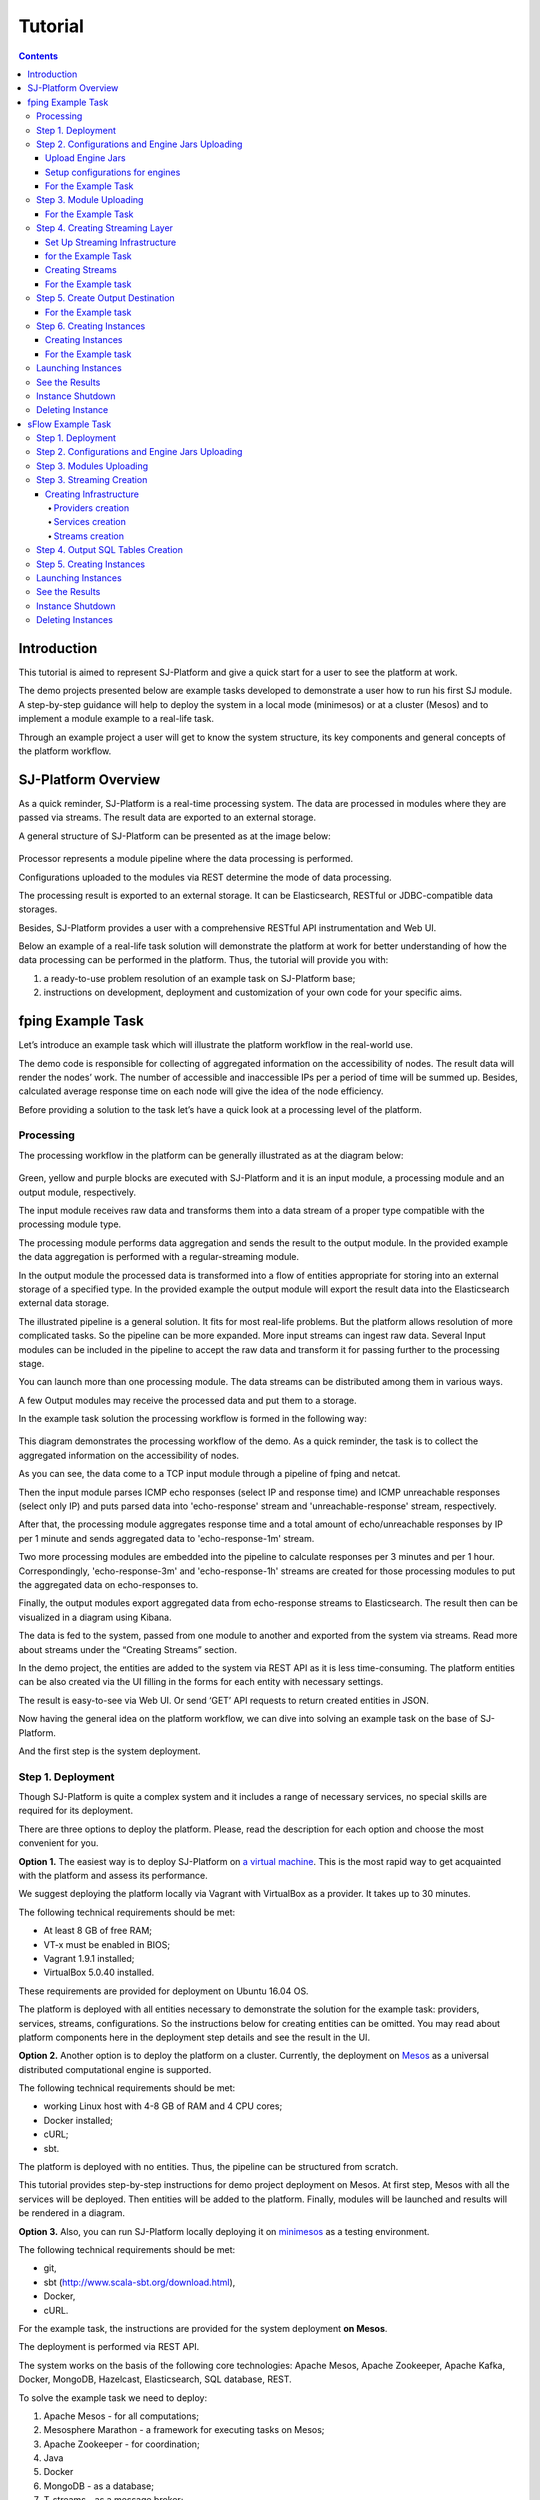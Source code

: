 .. _Tutorial:

Tutorial
========================

.. Contents::

Introduction 
-----------------------

This tutorial is aimed to represent  SJ-Platform and give a quick start for a user to see the platform at work.

The demo projects presented below are example tasks developed to demonstrate a user how to run his first SJ module. A step-by-step guidance will help to deploy the system in a local mode (minimesos) or at a cluster (Mesos) and to implement a module example to a real-life task. 

Through an example project a user will get to know the system structure, its key components and general concepts of the platform workflow.


SJ-Platform Overview
----------------------------------

As a quick reminder,  SJ-Platform is a real-time processing system. The data are processed in modules where they are passed via streams. The result data are exported to an external storage.

A general structure of SJ-Platform can be presented as at the image below:

.. figure:: _static/TutorialGeneral.png
   :align: center

Processor represents a module pipeline where the data processing is performed.

Configurations uploaded to the modules via REST determine the mode of data processing.

The processing result is exported to an external storage. It can be Elasticsearch, RESTful or JDBC-compatible data storages.

Besides, SJ-Platform provides a user with a comprehensive RESTful API instrumentation and Web UI.

Below an example of a real-life task solution will demonstrate the platform at work for better understanding of how the data processing can be performed in the platform. Thus, the tutorial will provide you with:

1. a ready-to-use problem resolution of an example task on SJ-Platform base;

2. instructions on development, deployment and customization of your own code for your specific aims.

.. _fping-example-task:

fping Example Task
----------------------------

Let’s introduce an example task which will illustrate the platform workflow in the real-world use.

The demo code is responsible for collecting of aggregated information on the accessibility of nodes. The result data will render the nodes’ work. The number of accessible and inaccessible IPs per a period of time will be summed up. Besides, calculated average response time on each node will give the idea of the node efficiency. 

Before providing a solution to the task let’s have a quick look at a processing level of the platform.

Processing
~~~~~~~~~~~~~~~~~~~~~~~~~~~~~~~~~~~

The processing workflow in the platform can be generally illustrated as at the diagram below:

.. figure:: _static/ModulePipeline.png
   :scale: 80%

Green, yellow and purple blocks are executed with SJ-Platform and it is an input module, a processing module and an output module, respectively.

The input module receives raw data and transforms them into a data stream of a proper type compatible with the processing module type. 

The processing module performs data aggregation and sends the result to the output module. In the provided example the data aggregation is performed with a regular-streaming module.

In the output module the processed data is transformed into a flow of entities appropriate for storing into an external storage of a specified type. In the provided example the output module will export the result data into the Elasticsearch external data storage.
                
The illustrated pipeline is a general solution. It fits for most real-life problems.
But the platform allows resolution of more complicated tasks. So the pipeline can be more expanded. More input streams can ingest raw data. Several Input modules can be included in the pipeline to accept the raw data and transform it for passing further to the processing stage.

You can launch more than one processing module. The data streams can be distributed among them in various ways.

A few Output modules may receive the processed data and put them to a storage.

In the example task solution the processing workflow is formed in the following way:

.. figure:: _static/FPingDemo1.png

This diagram demonstrates the processing workflow of the demo. As a quick reminder, the task is to collect the aggregated information on the accessibility of nodes.

As you can see, the data come to a TCP input module through a pipeline of fping and netcat.

Then the input module parses ICMP echo responses (select IP and response time) and ICMP unreachable responses (select only IP) and puts parsed data into 'echo-response' stream and 'unreachable-response' stream, respectively.

After that, the processing module aggregates response time and a total amount of echo/unreachable responses by IP per 1 minute and sends aggregated data to 'echo-response-1m' stream.

Two more processing modules are embedded into the pipeline to calculate responses per 3 minutes and per 1 hour. Correspondingly, 'echo-response-3m' and 'echo-response-1h' streams are created for those processing modules to put the aggregated data on echo-responses to.

Finally, the output modules export aggregated data from echo-response streams to Elasticsearch. The result then can be visualized in a diagram using Kibana.

The data is fed to the system, passed from one module to another and exported from the system via streams. Read more about streams under the “Creating Streams” section.

In the demo project, the entities are added to the system via REST API as it is less time-consuming. The platform entities can be also created via the UI filling in the forms for each entity with necessary settings.

The result is easy-to-see via Web UI.  Or send ‘GET’ API requests to return created entities in JSON.

Now having the general idea on the platform workflow, we can dive into solving an example task on the base of SJ-Platform. 

And the first step is the system deployment.

.. _Tutorial.rst#step-1-deployment:

Step 1. Deployment 
~~~~~~~~~~~~~~~~~~~~~~~~~~~~~~~~

Though SJ-Platform is quite a complex system and it includes a range of necessary services, no special skills are required for its deployment. 

There are three options to deploy the platform. Please, read the description for each option and choose the most convenient for you.

**Option 1.** The easiest way is to deploy SJ-Platform on `a virtual machine <http://streamjuggler.readthedocs.io/en/develop/SJ_Demo_Deployment.html>`_. This is the most rapid way to get acquainted with the platform and assess its performance. 

We suggest deploying the platform locally via Vagrant with VirtualBox as a provider. It takes up to 30 minutes. 

The following technical requirements should be met:

- At least 8 GB of free RAM;
- VT-x must be enabled in BIOS;
- Vagrant 1.9.1 installed;
- VirtualBox 5.0.40 installed.

These requirements are provided for deployment on Ubuntu 16.04 OS.

The platform is deployed with all entities necessary to demonstrate the solution for the example task: providers, services, streams, configurations. So the instructions below for creating entities can be omitted. You may read about platform components here in the deployment step details and see the result in the UI.

**Option 2.** Another option is to deploy the platform on a cluster. Currently, the deployment on `Mesos  <http://streamjuggler.readthedocs.io/en/develop/SJ_Deployment.html#mesos-deployment>`_ as a universal distributed computational engine is supported.

The following technical requirements should be met:

- working Linux host with 4-8 GB of RAM and 4 CPU cores; 
- Docker installed;
- cURL;
- sbt.  

The platform is deployed with no entities. Thus, the pipeline can be structured from scratch. 

This tutorial provides step-by-step instructions for demo project deployment on Mesos. At first step, Mesos with all the services will be deployed. Then entities will be added to the platform. Finally, modules will be launched and results will be rendered in a diagram.

**Option 3.** Also, you can run SJ-Platform locally deploying it on `minimesos <http://streamjuggler.readthedocs.io/en/develop/SJ_Deployment.html#minimesos-deployment>`_ as a testing environment.

The following technical requirements should be met: 

- git, 
- sbt (http://www.scala-sbt.org/download.html), 
- Docker, 
- cURL.

For the example task, the instructions are provided for the system deployment **on Mesos**.

The deployment is performed via REST API.

The system works on the basis of the following core technologies: Apache Mesos, Apache Zookeeper, Apache Kafka, Docker, MongoDB, Hazelcast, Elasticsearch, SQL database, REST.

To solve the example task we need to deploy:

1) Apache Mesos - for all computations;
2) Mesosphere Marathon - a framework for executing tasks on Mesos;
3) Apache Zookeeper -  for coordination;
4) Java
5) Docker
6) MongoDB - as a database;
7) T-streams - as a message broker; 
8) REST - for access to the UI;
9) Elasticsearch - as an external data storage;
10) Kibana - to visualize Elasticsearch data.

So, as a first step you should deploy Mesos and other services.

1) Deploy Mesos, Marathon, Zookeeper. You can follow the instructions at the official `installation guide <http://www.bogotobogo.com/DevOps/DevOps_Mesos_Install.php>`_ .

Start Mesos and the services. Make sure you have access to Mesos interface, Marathon interface, and Zookeeper is running. 

For Docker deployment follow the instructions at the official `installation guide <https://docs.docker.com/engine/installation/linux/docker-ce/ubuntu/#install-docker-ce>`_ .

Install Java::
                                         
 sudo add-apt-repository ppa:webupd8team/java
 sudo apt-get update
 sudo apt-get install oracle-java8-installer
 sudo apt-get install oracle-java8-set-default

Find detailed instructions `here <https://tecadmin.net/install-oracle-java-8-ubuntu-via-ppa/>`_.

2) Create json files and a configuration file. Please, name them as specified here.

Replace <slave_advertise_ip> with the slave advertise IP.

Replace <zk_ip> and <zk_port> according to the Apache Zookeeper address.

**mongo.json**::

 {  
   "id":"mongo",
   "container":{  
      "type":"DOCKER",
      "docker":{  
         "image":"mongo:3.4.7",
         "network":"BRIDGE",
         "portMappings":[  
            {  
               "containerPort":27017,
               "hostPort":31027,
               "protocol":"tcp" 
            }
         ],
         "parameters":[  
            {  
               "key":"restart",
               "value":"always" 
            }
         ]
      }
   },
   "instances":1,
   "cpus":0.1,
   "mem":512
 }

**sj-rest.json**::

{  
   "id":"sj-rest",
   "container":{  
      "type":"DOCKER",
      "docker":{  
         "image":"bwsw/sj-rest:dev",
         "network":"BRIDGE",
         "portMappings":[  
            {  
               "containerPort":8080,
               "hostPort":31080,
               "protocol":"tcp" 
            }
         ],
         "parameters":[  
            {  
               "key":"restart",
               "value":"always" 
            }
         ]
      }
   },
   "instances":1,
   "cpus":0.1,
   "mem":1024,
   "env":{
      "MONGO_HOSTS":"<slave_advertise_ip>:31027",
      "ZOOKEEPER_HOST":"<zk_ip>",
      "ZOOKEEPER_PORT":"<zk_port>" 
   }
}

**elasticsearch.json**::

 {  
   "id":"elasticsearch",
   "container":{  
      "type":"DOCKER",
      "docker":{  
         "image":"docker.elastic.co/elasticsearch/elasticsearch:5.5.1",
         "network":"BRIDGE",
         "portMappings":[  
            {  
               "containerPort":9200,
               "hostPort":31920,
               "protocol":"tcp" 
            },
        {  
               "containerPort":9300,
               "hostPort":31930,
               "protocol":"tcp" 
            }
         ],
         "parameters":[  
            {  
               "key":"restart",
               "value":"always" 
            }
         ]
      }
   },
   "env":{  
      "ES_JAVA_OPTS":"-Xms256m -Xmx256m", 
      "http.host":"0.0.0.0",
      "xpack.security.enabled":"false",
      "transport.host":"0.0.0.0",
      "cluster.name":"elasticsearch" 
   },
   "instances":1,
   "cpus":0.2,
   "mem":256
 } 

**Config.properties**::

 key=pingstation
 active.tokens.number=100
 token.ttl=120

 host=0.0.0.0
 port=8080
 thread.pool=4

 path=/tmp
 data.directory=transaction_data
 metadata.directory=transaction_metadata
 commit.log.directory=commit_log
 commit.log.rocks.directory=commit_log_rocks

 berkeley.read.thread.pool = 2

 counter.path.file.id.gen=/server_counter/file_id_gen

 auth.key=dummy
 endpoints=127.0.0.1:31071
 name=server
 group=group

 write.thread.pool=4
 read.thread.pool=2
 ttl.add-ms=50
 create.if.missing=true
 max.background.compactions=1
 allow.os.buffer=true
 compression=LZ4_COMPRESSION
 use.fsync=true

 zk.endpoints=<zk_ip>
 zk.prefix=/pingstation
 zk.session.timeout-ms=10000
 zk.retry.delay-ms=500
 zk.connection.timeout-ms=10000

 max.metadata.package.size=100000000
 max.data.package.size=100000000
 transaction.cache.size=300

 commit.log.write.sync.value = 1
 commit.log.write.sync.policy = every-nth
 incomplete.commit.log.read.policy = skip-log
 commit.log.close.delay-ms = 200
 commit.log.file.ttl-sec = 86400
 stream.zookeeper.directory=/tts/tstreams
 
 ordered.execution.pool.size=2
 transaction-database.transaction-keeptime-min=70000
 subscribers.update.period-ms=500

**tts.json** (replace <path_to_conf_directory> with an appropriate path to the configuration directory on your computer and <external_host> with a valid host)::

 {
    "id": "tts",
    "container": {
        "type": "DOCKER",
        "volumes": [
            {
                "containerPath": "/etc/conf/config.properties",
                "hostPath": "<path_to_conf_directory>",
                "mode": "RO" 
            }
        ],
        "docker": {
            "image": "bwsw/tstreams-transaction-server",
            "network": "BRIDGE",
            "portMappings": [
                {
                    "containerPort": 8080,
                    "hostPort": 31071,
                    "protocol": "tcp" 
                }
            ],
            "parameters": [
                {
                    "key": "restart",
                    "value": "always" 
                }
            ]
        }
    },
    "instances": 1,
    "cpus": 0.1,
    "mem": 512,
    "env": {
      "HOST":"<slave_advertise_ip>",
      "PORT0":"31071" 
    }
 }

**kibana.json**::

 {  
   "id":"kibana",
   "container":{  
      "type":"DOCKER",
      "docker":{  
         "image":"kibana:5.5.1",
         "network":"BRIDGE",
         "portMappings":[  
            {  
               "containerPort":5601,
               "hostPort":31561,
               "protocol":"tcp" 
            }
         ],
         "parameters":[  
            {  
               "key":"restart",
               "value":"always" 
            }
         ]
      }
   },
   "instances":1,
   "cpus":0.1,
   "mem":256,
   "env":{  
      "ELASTICSEARCH_URL":"https://<slave_advertise_ip>:31920" 
   }
 }

3) Run the services on Marathon:

**Mongo**::
 
 curl -X POST http://172.17.0.1:8080/v2/apps -H "Content-type: application/json" -d @mongo.json 

**Elasticsearch**:

Please, note that `vm.max_map_count` should be slave::

 sudo sysctl -w vm.max_map_count=262144

Then launch elasticsearch::

 curl -X POST http://172.17.0.1:8080/v2/apps -H "Content-type: application/json" -d 
 @elasticsearch.json

**SJ-rest**::

 сurl -X POST http://172.17.0.1:8080/v2/apps -H "Content-type: application/json" -d @sj-rest.json    
    
**T-Streams**::
 
 curl -X POST http://172.17.0.1:8080/v2/apps -H "Content-type: application/json" -d @tts.json 


**Kibana**::

 curl -X POST http://172.17.0.1:8080/v2/apps -H "Content-type: application/json" -d @kibana.json


Via the Marathon interface make sure the services are deployed.

.. figure:: _static/ServicesOnMarathon.png

4) Copy the SJ-Platform project from the GitHub repository::

    git clone https://github.com/bwsw/sj-platform.git

5) Add the settings if running the framework on Mesos needs principal/secret:: 
 
    curl --request POST "http://$address/v1/config/settings" -H 'Content-Type: application/json' --data "{\"name\": \"framework-principal\",\"value\": <principal>,\"domain\": \"configuration.system\"}" 
    curl --request POST "http://$address/v1/config/settings" -H 'Content-Type: application/json' --data "{\"name\": \"framework-secret\",\"value\": <secret>,\"domain\": \"configuration.system\"}" 
 
6) Copy the demo project repository::

    cd ..
    git clone https://github.com/bwsw/sj-fping-demo.git
    cd sj-fping-demo


Now look and make sure you have access to the Web UI. You will see the platform but it is not completed with any entities yet. They will be added in the next steps.

Next, the infrastructure for the module performance can be created.

Step 2. Configurations and Engine Jars Uploading 
~~~~~~~~~~~~~~~~~~~~~~~~~~~~~~~~~~~~~~~~~~~~~~~~~~~~~~~~

An engine is required to start a module. A module can not process data without an engine (that is a .jar file containing required configuration settings). In fact, it is a framework that launches the module executor.

.. figure:: _static/Engine.png
   :scale: 110%
   :align: center
   
To implement the processing workflow for the example task resolution the following jars should be uploaded:

1. a jar per each module type  - input-streaming, regular-streaming, output-streaming;

2. a jar for Mesos framework that starts the engine.

Thus, engines should be compiled and uploaded in the next step.
 
Upload Engine Jars
""""""""""""""""""""""""

Please, download the engine jars for the three modules (input-streaming, regular-streaming, output-streaming) and the Mesos framework:: 

 wget http://c1-ftp1.netpoint-dc.com/sj/1.0-SNAPSHOT/sj-mesos-framework.jar
 wget http://c1-ftp1.netpoint-dc.com/sj/1.0-SNAPSHOT/sj-input-streaming-engine.jar
 wget http://c1-ftp1.netpoint-dc.com/sj/1.0-SNAPSHOT/sj-regular-streaming-engine.jar
 wget http://c1-ftp1.netpoint-dc.com/sj/1.0-SNAPSHOT/sj-output-streaming-engine.jar

Now upload the engine jars. Please, change <slave_advertise_ip> to the slave advertise IP::

 cd sj-platform

 address=address=<slave_advertise_ip>:31080

 curl --form jar=@sj-mesos-framework.jar http://$address/v1/custom/jars
 curl --form jar=@sj-input-streaming-engine.jar http://$address/v1/custom/jars
 curl --form jar=@sj-regular-streaming-engine.jar http://$address/v1/custom/jars
 curl --form jar=@sj-output-streaming-engine.jar http://$address/v1/custom/jars

Now engine jars should appear in the UI under Custom Jars of the "Custom files" navigation tab.

.. figure:: _static/EnginesUploaded.png

Setup configurations for engines
""""""""""""""""""""""""""""""""""""""""

The configurations will be added to the system via REST. 

The range of configurations includes required and optional ones. The full list of all configurations can be viewed at the :ref:`Configuration` page. 

To resolve the example task it is enough to upload the required configurations only.

For the Example Task
""""""""""""""""""""""

For solving an example task, we will upload the following configurations via REST:

- session.timeout - Use when connecting to zookeeper in milliseconds (usually when we are dealing with t-streams consumers/producers and kafka streams)

- current-framework - Indicates what file is used to run a framework. By this value you can get a setting that contains a file name of framework jar.

- crud-rest-host - For the host on the which the rest has launched.

- crud-rest-port - For the port on the which the rest has launched.

- marathon-connect - Use to launch a framework that is responsible for running engine tasks and provides the information about launched tasks. It should start with 'http://'.

- marathon-connect-timeout - Use when trying to connect by 'marathon-connect' (in milliseconds).


Send the next POST requests to upload the configs. Please, replace <slave_advertise_ip> with the slave advertise IP and <marathon_address> with the address of Marathon::

 curl --request POST "http://$address/v1/config/settings" -H 'Content-Type: application/json' --data "{\"name\": \"session-timeout\",\"value\": \"7000\",\"domain\": \"configuration.apache-zookeeper\"}" 
 curl --request POST "http://$address/v1/config/settings" -H 'Content-Type: application/json' --data "{\"name\": \"current-framework\",\"value\": \"com.bwsw.fw-1.0\",\"domain\": \"configuration.system\"}" 

 curl --request POST "http://$address/v1/config/settings" -H 'Content-Type: application/json' --data "{\"name\": \"crud-rest-host\",\"value\": \"<slave_advertise_ip>\",\"domain\": \"configuration.system\"}" 
 curl --request POST "http://$address/v1/config/settings" -H 'Content-Type: application/json' --data "{\"name\": \"crud-rest-port\",\"value\": \"31080\",\"domain\": \"configuration.system\"}" 

 curl --request POST "http://$address/v1/config/settings" -H 'Content-Type: application/json' --data "{\"name\": \"marathon-connect\",\"value\": \"http://<marathon_address>\",\"domain\": \"configuration.system\"}" 
 curl --request POST "http://$address/v1/config/settings" -H 'Content-Type: application/json' --data "{\"name\": \"marathon-connect-timeout\",\"value\": \"60000\",\"domain\": \"configuration.system\"}" 
 curl --request POST "http://$address/v1/config/settings" -H 'Content-Type: application/json' --data "{\"name\": \"kafka-subscriber-timeout\",\"value\": \"100\",\"domain\": \"configuration.system\"}" 
 curl --request POST "http://$address/v1/config/settings" -H 'Content-Type: application/json' --data "{\"name\": \"low-watermark\",\"value\": \"100\",\"domain\": \"configuration.system\"}" 

Send the next POST requests to upload configurations for module validators::

 curl --request POST "http://$address/v1/config/settings" -H 'Content-Type: application/json' --data "{\"name\": \"regular-streaming-validator-class\",\"value\": \"com.bwsw.sj.crud.rest.instance.validator.RegularInstanceValidator\",\"domain\": \"configuration.system\"}"
 curl --request POST "http://$address/v1/config/settings" -H 'Content-Type: application/json' --data "{\"name\": \"input-streaming-validator-class\",\"value\": \"com.bwsw.sj.crud.rest.instance.validator.InputInstanceValidator\",\"domain\": \"configuration.system\"}"
 curl --request POST "http://$address/v1/config/settings" -H 'Content-Type: application/json' --data "{\"name\": \"output-streaming-validator-class\",\"value\": \"com.bwsw.sj.crud.rest.instance.validator.OutputInstanceValidator\",\"domain\": \"configuration.system\"}"

In the UI you can see the uploaded configurations under the “Configuration” tab of the main navigation.

.. figure:: _static/ConfigurationsUploaded.png


Step 3. Module Uploading 
~~~~~~~~~~~~~~~~~~~~~~~~~~~~~~~~~

Now as the system is deployed and necessary engines are added, modules can be uploaded to the system.

A module is a .jar file, containing module specification and configurations.

.. figure:: _static/ModuleExecutorAndValidator.png
   :scale: 120%
   :align: center
   
.. note:: Find more about modules at the :ref:`Modules` page.  A hello-world on a custom module can be found at the :ref:`Custom_Module` section.

For the stated example task the following modules will be uploaded:

- a TCP input module - sj-regex-input module that accepts TCP input streams and transforms raw data to put them to T-streams and pass for processing;

- a processing module - ps-process module, which is a regular-streaming module that processes data element-by-element.

- an output module - ps-output module that exports resulting data to Elasticsearch.

Download the modules from the Sonatype repository and upload it to the system following the instructions for the example task.


For the Example Task
"""""""""""""""""""""""""

Please, follow these steps to build and upload the modules of pingstation demo.

To configure environment::
 
 cd sj-fping-demo
 
 address=<host>:<port>

<host>:<port> — SJ REST host and port.

**Module Downloading from Sonatype Repository**

- To download the sj-regex-input module from the sonatype repository::

   curl "https://oss.sonatype.org/content/repositories/snapshots/com/bwsw/sj-regex-input_2.12/1.0-SNAPSHOT/sj-regex-input_2.12-1.0-SNAPSHOT.jar" -o sj-regex-input.jar 

- To download the ps-process module from the sonatype repository::

   curl “https://oss.sonatype.org/content/repositories/snapshots/com/bwsw/ps-process_2.12/1.0-SNAPSHOT/ps-process_2.12-1.0-SNAPSHOT.jar” -o ps-process-1.0.jar

- To download the ps-output module from the sonatype repository::

   curl “https://oss.sonatype.org/content/repositories/snapshots/com/bwsw/ps-output_2.12/1.0-SNAPSHOT/ps-output_2.12-1.0-SNAPSHOT.jar” -o ps-output-1.0.jar

**Module Uploading**

Upload modules to the system::

 curl --form jar=@sj-regex-input.jar http://$address/v1/modules
 curl --form jar=@ps-process/target/scala-2.11/ps-process-1.0.jar http://$address/v1/modules
 curl --form jar=@ps-output/target/scala-2.11/ps-output-1.0.jar http://$address/v1/modules

Now in UI you can see the uploaded modules under the ‘Modules’ tab.

.. figure:: _static/ModulesUploaded.png


Step 4. Creating Streaming Layer 
~~~~~~~~~~~~~~~~~~~~~~~~~~~~~~~~~~~~~~~

The raw data is fed to the platform from different sources. And within the platform, the data is passed to and from a module in streams. Thus, in the next step, the streams for data ingesting and exporting will be created.

Different modules require different stream types for input and output.
                   
A module receives data from input streams from TCP or Kafka. 

Within the platform, the data is transported to and from modules via T-streams. It is a native streaming type for SJ-Platform that allows exactly-once data exchange between modules. 

A result data is exported from SJ-Plaform to an external storage with streams of types corresponding to the type of that storage: Elasticsearch, SQL database and RESTful.

.. figure:: _static/ModuleStreams.png
   :scale: 80%

Prior to creating a stream, the infrastructure needs to be created for the streaming layer.

The infrastructure for streams include **providers** and **services**. This is a required presetting without which streaming will not be so flexible. 

Streaming flexibility lies in a one-to-many connection between providers and services, services and streams. One provider works with many services (they can be of various types) as well as one service can provide several streams. These streams take necessary settings from the common infrastructure (providers and services). There is no need to duplicate the settings for each individual stream.

The type of Provider and Service is determined with the type of streams. Find more about types of platform entities at `the UI guide <http://streamjuggler.readthedocs.io/en/develop/SJ_UI_Guide.html#get-started>`_ .

In the example task solution the following stream types are implemented:

1. TCP input stream ingests the raw data into the system;

2. T-streams streaming passes the data to and from the processing module;

3. output modules export aggregated data in streams to Elasticsearch.

.. figure:: _static/StreamsInPlatform.png
   :scale: 80%

Below the steps for creating streaming infrastructure such as providers, services, and streams via REST API can be found.

Set Up Streaming Infrastructure
"""""""""""""""""""""""""""""""""""""""
Prior to creating streams, it is necessary to provide the infrastructure: providers and services.

They can be of different types. The types of platform entities in the pipeline determine the type of providers and services that are necessary in the particular case.

for the Example Task
"""""""""""""""""""""""

In the example task pipeline the modules of three types take place: the input-streaming, regular-streaming and output-streaming. For all types of modules, the Apache Zookeeper service is necessary. Thus, it requires the Apache Zookeeper provider.

Besides, the Apache Zookeeper provider is required for T-streams service that is in its turn needed for streams of T-streams type within the platform, and instances of the input-streaming and the regular-streaming modules.

The provider and the service of Elasticsearch type are required by the Elasticsearch output streams to put the result in the Elasticsearch data storage.

As a result, the following infrastructure is to be created:

- Providers of Apache Zookeeper and Elasticsearch types;
- Services of Apache Zookeeper, T-streams and Elasticsearch types.


1) Set up providers.

- Apache Zookeeper for T-streams streaming (‘echo-response’ and ‘unreachable-response’ streams) within the platform, for Zookeeper service necessary for all types of  instances::

   sed -i 's/176.120.25.19:2181/<zookeeper_address>/g' api-json/providers/zookeeper-ps-provider.json
   curl --request POST "http://$address/v1/providers" -H 'Content-Type: application/json' --data "@api-json/providers/zookeeper-ps-provider.json"

- Elasticsearch for output streaming (all ‘es-echo-response’ streams).

There is a default value of Elasticsearch IP (176.120.25.19) in json configuration files, so we need to change it appropriately via sed app before using::

   sed -i 's/176.120.25.19/elasticsearch.marathon.mm/g'  api-json/providers/elasticsearch-ps-provider.json
   curl --request POST "http://$address/v1/providers" -H 'Content-Type: application/json' --data "@api-json/providers /elasticsearch-ps-provider.json"

The created providers are available in the UI under the “Providers” tab.

.. figure:: _static/ProvidersCreated.png

2) Next set up services:

- Apache Zookeeper service for all modules::

   curl --request POST "http://$address/v1/services" -H 'Content-Type: application/json' --data "@api-json/services/zookeeper-ps-service.json"

- T-streams service for T-streams streaming (all ‘echo-response’ streams and the ‘unreachable-response’ stream) within the platform and the instances of the input-streaming and the regular-streaming modules::

   curl --request POST "http://$address/v1/services" -H 'Content-Type: application/json' --data "@api-json/services/tstream-ps-service.json"

- Elasticsearch service for output streaming (all ‘es-echo-response’ streams) and the output-streaming module::

   curl --request POST "http://$address/v1/services" -H 'Content-Type: application/json' --data "@api-json/services/elasticsearch-ps-service.json"

Please, make sure the created services have appeared in the UI under the “Services” tab.

.. figure:: _static/ServicesCreated.png

Creating Streams
""""""""""""""""""""""""""""""
Once streaming infrastructure is created, it is high time to create streams. Please, use the “POST” API requests below to create streams that will be used in the instances of input-streaming, regular-streaming and output-streaming modules.

For the Example task
""""""""""""""""""""""""

For **sj-regex-input module**:

Create an ‘echo-response’ output stream of the sj-regex-input module (consequently, an input stream of ps-process module). It will be used for keeping an IP and average time from ICMP echo-response and also a timestamp of the event::

 curl --request POST "http://$address/v1/streams" -H 'Content-Type: application/json' --data "@api-json/streams/echo-response.json"

Create an ‘unreachable response’ output stream of the sj-regex-input module (consequently, an input stream of the processing module). It will be used for keeping an IP from ICMP unreachable response and also a timestamp of the event::

 curl --request POST "http://$address/v1/streams" -H 'Content-Type: application/json' --data "@api-json/streams/unreachable-response.json"

These streams are of T-streams type.

For **ps-process module**:

Create output streams of the ps-process module (consequently, an input stream of the output module) named ‘echo-response-1m’, ‘echo-response-3m’ and ‘echo-response-1h’. They will be used for keeping the aggregated information about average time of echo responses, total amount of echo responses, total amount of unreachable responses and the timestamp for each IP (per 1 minute, per 3 minutes and per 1 hour)::

 curl --request POST "http://$address/v1/streams" -H 'Content-Type: application/json' --data   "@api-json/streams/echo-response-1m.json"

 curl --request POST "http://$address/v1/streams" -H 'Content-Type: application/json' --data "@api-json/streams/echo-response-3m.json"

 curl --request POST "http://$address/v1/streams" -H 'Content-Type: application/json' --data "@api-json/streams/echo-response-1h.json"

These streams are of T-streams type.

For **ps-output module**:

Create output streams of the ps-output module named ‘es-echo-response-1m’, ‘es-echo-response-3m’, ‘es-echo-response-1h’. They will be used for keeping the aggregated information (per 1 minute, per 3 minutes and per 1 hour) from the previous stream including total amount of responses::

 curl --request POST "http://$address/v1/streams" -H 'Content-Type: application/json' --data "@api-json/streams/es-echo-response-1m.json"

 curl --request POST "http://$address/v1/streams" -H 'Content-Type: application/json' --data "@api-json/streams/es-echo-response-3m.json"

 curl --request POST "http://$address/v1/streams" -H 'Content-Type: application/json' --data "@api-json/streams/es-echo-response-1h.json"
 
These streams are of Elasticsearch type (as the external storage in the pipeline is Elasticsearch).

All the created streams should be available now in the UI under the “Streams” tab.

.. figure:: _static/StreamsCreated.png

Step 5. Create Output Destination
~~~~~~~~~~~~~~~~~~~~~~~~~~~~~~~~~~~~~~~~~~

At this step all necessary indexes, tables and mapping should be created for storing the processed result.

For the Example task
""""""""""""""""""""""""""""""""""""""
In the provided example task the result data is stored to the Elasticsearch data storage.

Thus, it is necessary to create the index and mapping for ES.

Create the index and the mapping for Elasticsearch sending the PUT request::

 curl --request PUT "http://176.120.25.19:9200/pingstation" -H 'Content-Type: application/json' --data "@api-json/elasticsearch-index.json"


Step 6. Creating Instances 
~~~~~~~~~~~~~~~~~~~~~~~~~~~~~

Once the system is deployed, configurations and modules are uploaded, the streaming layer with necessary infrastructure is created, an instance is to be created in the next step.

A module uses a specific instance to personalize its work. An instance is a full range of settings to perform a specific executor type.

.. figure:: _static/Instance.png
   :scale: 120%
   :align: center
   
An instance is created with specific parameters and is set to particular streams.
 
For each module an instance should be created.

Creating Instances
"""""""""""""""""""""""""""""
For instance creation we will send the POST requests. See the instructions below for creating insatnces for the example task solution.

For the Example task
"""""""""""""""""""""""

For creating an instance of the sj-regex-input module send the following POST request::

 curl --request POST "http://$address/v1/modules/input-streaming/pingstation-input/1.0/instance" -H 'Content-Type: application/json' --data "@api-json/instances/pingstation-input.json"

For creating an instance of the ps-process module send the following POST request::

 curl --request POST "http://$address/v1/modules/regular-streaming/pingstation-process/1.0/instance" -H 'Content-Type: application/json' --data "@api-json/instances/pingstation-process.json"

Create two more instances for the ps-process module with different checkpoint intervals to process data every 3 minute and every hour. Remember to create them with different names::

 curl --request POST "http://$address/v1/modules/regular-streaming/pingstation-process/1.0/instance" -H 'Content-Type: application/json' --data "@api-json/instances/pingstation-echo-process-3m.json"

 curl --request POST "http://$address/v1/modules/regular-streaming/pingstation-process/1.0/instance" -H 'Content-Type: application/json' --data "@api-json/instances/pingstation-echo-process-1h.json"


For creating an instance of the ps-output module send the following POST request::

 curl --request POST "http://$address/v1/modules/output-streaming/pingstation-output/1.0/instance" -H 'Content-Type: application/json' --data "@api-json/instances/pingstation-output.json"
 
Create two more instances to receive data from the instances processing data every 3 minutes and every hour. Remember to create them with different names. Change the ‘input’ values to ‘echo-response-3m’ and ‘echo-response-1h’ respectively to receive data from these streams. 

Change the ‘output’ values to ‘es-echo-response-3m’ and ‘es-echo-response-1h’ correspondingly to put the result data to these streams:: 

 curl --request POST "http://$address/v1/modules/output-streaming/pingstation-output/1.0/instance" -H 'Content-Type: application/json' --data "@api-json/instances/pingstation-output-3m.json"

 curl --request POST "http://$address/v1/modules/output-streaming/pingstation-output/1.0/instance" -H 'Content-Type: application/json' --data "@api-json/instances/pingstation-output-1h.json"

The created instances should be available now in UI under the “Instances” tab. There they will appear with the “ready” status.

.. figure:: _static/InstancesCreated.png

Ready! The module can be launched.

Launching Instances
~~~~~~~~~~~~~~~~~~~~~~~~~~~~~~

After the streaming layer with its infrastructure and instances are created you can start a module. 

The module starts working after it is launched. The input module starts receiving data, transform the data for T-streams to pass to the processing module. The processing module starts processing them and put to T-streams to pass to the output module. The output module starts storing the result in a data storage. 

In fact, it is not a module that is started. It is an instance of the module.

In the example case, there are three modules (input-streaming, regular-streaming and output-streaming modules) and each of them has its own instances. Thus, these instances should be launched one by one. 


For launching the **input module instance** send::

 curl --request GET "http://$address/v1/modules/input-streaming/pingstation-input/1.0/instance/pingstation-input/start"


For launching the **processing module instances** send::

 curl --request GET "http://$address/v1/modules/regular-streaming/pingstation-process/1.0/instance/pingstation-process/start"

 curl --request GET "http://$address/v1/modules/regular-streaming/pingstation-process/1.0/instance/pingstation-process-3m/start"

 curl --request GET "http://$address/v1/modules/regular-streaming/pingstation-process/1.0/instance/pingstation-process-1h/start" 

For launching the **output module instances** send::

 curl --request GET "http://$address/v1/modules/output-streaming/pingstation-output/1.0/instance/pingstation-output/start"

 curl --request GET "http://$address/v1/modules/output-streaming/pingstation-output/1.0/instance/pingstation-output-3m/start"

 curl --request GET "http://$address/v1/modules/output-streaming/pingstation-output/1.0/instance/pingstation-output-1h/start" 


To get a list of listening ports of input module instance::

 curl --request GET "http://$address/v1/modules/input-streaming/pingstation-input/1.0/instance/pingstation-input"

and look at the field named ‘tasks’, e.g. it may look as follows::

 "tasks": {
  "pingstation-input-task0": {
    "host": "176.120.25.19",
    "port": 31000
  },
  "pingstation-input-task1": {
    "host": "176.120.25.19",
    "port": 31004
  }
 }

And now you can **start a flow**. Please, replace `nc` with the host and port of your instance task::

 fping -l -g 91.221.60.0/23 2>&1 | nc 176.120.25.19 31000

If you have a look in the UI, you will see the launched modules with the “started” status.

.. figure:: _static/InstancesStarted.png

See the Results 
~~~~~~~~~~~~~~~~~~~~~~~~~~~~~~~

To see the processing results saved in Elasticsearch, please, go to Kibana. There the aggregated data can be rendered in a diagram.

The result can be viewed while the module is working. A necessary auto-refresh interval can be set for the diagram to update the graph.

Firstly, click the Settings tab and fill in the data entry field '*' instead of 'logstash-*'. 

Then there will appear another data entry field called 'Time-field name'. You should choose 'ts' from the combobox and press the create button. 

After that, click the Discover tab. 

Choose a time interval of 'Last 15 minutes' in the top right corner of the page, as well as an auto-refresh interval of 45 seconds, as an example. Now a diagram can be compiled. 

Select the parameters to show in the graph at the left-hand panel. 

The example below is compiled in Kibana v.5.5.1.

It illustrates average time of echo-responses by IPs per a selected period of time (e.g. 1 min). As you can see, different nodes have the different average time of response. Some nodes respond faster than others. 

.. figure:: _static/Kibana.png

Lots of other parameter combinations can be implemented to view the results.

Instance Shutdown 
~~~~~~~~~~~~~~~~~~~~~~~~~

Once the task is resolved and necessary data is aggregated, the instance can be stopped. 

A stopped instance can be restarted again if it is necessary.

If there is no need for it anymore, a suspended instance can be deleted. On the basis of the uploaded modules and the whole created infrastructure (providers, services, streams) other instances can be created for other purposes.

To stop instances in the example task the following requests should be sent.

For suspending the **sj-regex-input module instance** send::

 curl --request GET "http://$address/v1/modules/input-streaming/pingstation-input/1.0/instance/pingstation-input/stop"

For suspending the **ps-process module instances** send::

 curl --request GET "http://$address/v1/modules/regular-streaming/pingstation-process/1.0/instance/pingstation-process/stop "

 curl --request GET "http://$address/v1/modules/regular-streaming/pingstation-process/1.0/instance/pingstation-process-3m/stop "

 curl --request GET "http://$address/v1/modules/regular-streaming/pingstation-process/1.0/instance/pingstation-process-1h/stop "

For suspending the **ps-output module instances** send::

 curl --request GET "http://$address/v1/modules/regular-streaming/pingstation-process/1.0/instance/pingstation-output/stop" 

 curl --request GET "http://$address/v1/modules/regular-streaming/pingstation-process/1.0/instance/pingstation-output-3m/stop"  

 curl --request GET "http://$address/v1/modules/regular-streaming/pingstation-process/1.0/instance/pingstation-output-1h/stop" 

In the UI, you will see the suspended instances with the “stopped” status.

.. figure:: _static/InstancesStopped.png

Deleting Instance
~~~~~~~~~~~~~~~~~~~~~~~~~~~~~~~~
A stopped instance can be deleted if there is no need for it anymore. An instance of a specific module can be deleted via REST API by sending a DELETE request (as described below). Or instance deleting action is available in the UI under the “Instances” tab.

Make sure the instances to be deleted are stopped and are not with one of the following statuses: «starting», «started», «stopping», «deleting».

The instances of the modules can be deleted one by one. 

For deleting the sj-regex-input module instance send::

 curl --request DELETE "http://$address/v1/modules/input-streaming/pingstation-input/1.0/instance/pingstation-input/"

For deleting the ps-process module instance send::

 curl --request DELETE "http://$address/v1/modules/regular-streaming/pingstation-process/1.0/instance/pingstation-process/"

 сurl --request DELETE "http://$address/v1/modules/regular-streaming/pingstation-process/1.0/instance/pingstation-process-3m/" 

 curl --request DELETE "http://$address/v1/modules/regular-streaming/pingstation-process/1.0/instance/pingstation-process-1h/"

For deleting the ps-output module instance send::

 curl --request DELETE "http://$address/v1/modules/output-streaming/pingstation-output/1.0/instance/pingstation-output/"

 curl --request DELETE "http://$address/v1/modules/output-streaming/pingstation-output/1.0/instance/pingstation-output-3m/"

 curl --request DELETE "http://$address/v1/modules/output-streaming/pingstation-output/1.0/instance/pingstation-output-1h/"

Via the UI you can make sure the instances are deleted.

.. _sflow-example-task:

sFlow Example Task
-------------------------

There is another example of the platform performance. It represents the processing workflow of demo that is responsible for collecting sFlow information: 

- computes traffic for the source IP; 
- computes traffic between the source and the destination.

The processing pipeline includes an input module, a batch processing module and an output module. Within the platform the data is transported with T-streams.

As an external data source an sFlow reporter takes place. It sends data to the system in CSV format.

The CSV data are transformed by the input module and are sent for processing to the batch processing module. The data that can not be parsed by the input module are sent to the output module for incorrect data without processing.

The processed data is stored into the PostgreSQL database. It is exported from the platform via the output module with the streams of SQL-database type.

In general, the pipeline can be rendered as in the diagram below:

.. figure:: _static/SflowDemo.png

Green, yellow, purple and red blocks are executed with SJ-Platform. These are the *'sflow-csv-input'* module, the *'sflow-process'* module, the *'sflow-src-ip-output'* and the *'sflow-src-dst-output'* modules and the *'sflow-fallback-output'* module, respectively.

The data come to the CSV input module from the sFlow reporter. It sends sFlow records in CSV format to the input module. Then the input module parses CSV-lines into avro records and puts the parsed data into the *'sflow-avro'* stream of T-streams type. After that, the batch processing module parses avro records into sFlow records, and then:

- computes traffic for the source IP and puts it in *'src-ip-stream'*;
- computes traffic between the source and the destination and puts it in *'src-dst-stream'*.

Finally the *'sflow-src-ip-output'* module just displaces data from *'src-ip-stream'*  to the *'srcipdata'* table in PostgreSQL. The *'sflow-src-dst-output'* module displaces data from *'src-dst-stream'*  to the *'srcdstdata'*  table.

If the input module cannot parse an input line, then it puts data into the *'sflow-fallback'* stream. After that the *‘fallback-output’* module moves that incorrect line from *'sflow-fallback'* to the *'fallbackdata'* table in PostgreSQL.

Step 1. Deployment
~~~~~~~~~~~~~~~~~~~~~~~~~

For this demo project the following core systems and services are required:

1. Apache Mesos - for all computations;
2. Mesosphere Marathon - a framework for executing tasks on Mesos;
3. Apache Zookeeper - for coordination;
4. Java
5. Docker
6. MongoDB - as a database;
7. T-streams - as a message broker;
8. REST - for access to the UI;
9. PostgreSQL - as a destination.

Perform the steps for platform deployment from the :ref:`Tutorial.rst#step-1-deployment` section.

1) Deploy Mesos, Apache Zookeeper, Marathon.
   
2) Download the demo proejct from the GitHub repository::
     
      git clone https://github.com/bwsw/sj-sflow-demo.git
      cd sj-sflow-demo
      git checkout develop
      
      sbt assembly
      
      cd ..
      
 4) Create json files for the services and run them. Via the Marathon interface make sure the services are deployed.

Now look and make sure you have access to the Web UI. You will see the platform but it is not completed with any entities yet. They will be added in the next steps.

Next, the infrastructure for the module performance can be created.

Step 2. Configurations and Engine Jars Uploading
~~~~~~~~~~~~~~~~~~~~~~~~~~~~~~~~~~~~~~~~~~~~~~~~~~~~

Now download the engine jars::

 wget http://c1-ftp1.netpoint-dc.com/sj/1.0-SNAPSHOT/sj-mesos-framework.jar
 wget http://c1-ftp1.netpoint-dc.com/sj/1.0-SNAPSHOT/sj-input-streaming-engine.jar
 wget http://c1-ftp1.netpoint-dc.com/sj/1.0-SNAPSHOT/sj-batch-streaming-engine.jar
 wget http://c1-ftp1.netpoint-dc.com/sj/1.0-SNAPSHOT/sj-output-streaming-engine.jar

And upload them to the system. Please, replace <host>:<port> with the SJ-Platform REST host and port::

 cd sj-platform

 address=<host>:<port>
 
 curl --form jar=@sj-mesos-framework.jar http://$address/v1/custom/jars
 curl --form jar=@sj-input-streaming-engine.jar http://$address/v1/custom/jars
 curl --form jar=@sj-batch-streaming-engine.jar http://$address/v1/custom/jars
 curl --form jar=@sj-output-streaming-engine.jar http://$address/v1/custom/jars

Setup settings for the engines::

 curl --request POST "http://$address/v1/config/settings" -H 'Content-Type: application/json' --data "{\"name\": \"session-timeout\",\"value\": \"7000\",\"domain\": \"configuration.apache-zookeeper\"}" 
 curl --request POST "http://$address/v1/config/settings" -H 'Content-Type: application/json' --data "{\"name\": \"current-framework\",\"value\": \"com.bwsw.fw-1.0\",\"domain\": \"configuration.system\"}" 

 curl --request POST "http://$address/v1/config/settings" -H 'Content-Type: application/json' --data "{\"name\": \"crud-rest-host\",\"value\": \"sj-rest.marathon.mm\",\"domain\": \"configuration.system\"}" 
 curl --request POST "http://$address/v1/config/settings" -H 'Content-Type: application/json' --data "{\"name\": \"crud-rest-port\",\"value\": \"8080\",\"domain\": \"configuration.system\"}" 

 curl --request POST "http://$address/v1/config/settings" -H 'Content-Type: application/json' --data "{\"name\": \"marathon-connect\",\"value\": \"http://marathon.mm:8080\",\"domain\": \"configuration.system\"}" 
 curl --request POST "http://$address/v1/config/settings" -H 'Content-Type: application/json' --data "{\"name\": \"marathon-connect-timeout\",\"value\": \"60000\",\"domain\": \"configuration.system\"}" 
 curl --request POST "http://$address/v1/config/settings" -H 'Content-Type: application/json' --data "{\"name\": \"kafka-subscriber-timeout\",\"value\": \"100\",\"domain\": \"configuration.system\"}" 
 curl --request POST "http://$address/v1/config/settings" -H 'Content-Type: application/json' --data "{\"name\": \"low-watermark\",\"value\": \"100\",\"domain\": \"configuration.system\"}" 

 curl --request POST "http://$address/v1/config/settings" -H 'Content-Type: application/json' --data "{\"name\": \"batch-streaming-validator-class\",\"value\": \"com.bwsw.sj.crud.rest.instance.validator.RegularInstanceValidator\",\"domain\": \"configuration.system\"}" 
 curl --request POST "http://$address/v1/config/settings" -H 'Content-Type: application/json' --data "{\"name\": \"input-streaming-validator-class\",\"value\": \"com.bwsw.sj.crud.rest.instance.validator.InputInstanceValidator\",\"domain\": \"configuration.system\"}" 
 curl --request POST "http://$address/v1/config/settings" -H 'Content-Type: application/json' --data "{\"name\": \"output-streaming-validator-class\",\"value\": \"com.bwsw.sj.crud.rest.instance.validator.OutputInstanceValidator\",\"domain\": \"configuration.system\"}" 


Step 3. Modules Uploading
~~~~~~~~~~~~~~~~~~~~~~~~~~~~~~~~~~

Now let's upload modules for data processing::
 
 cd ..
 cd sj-fping-demo

Then, upload the CSV-input module::

 curl "https://oss.sonatype.org/content/repositories/snapshots/com/bwsw/sj-csv-input_2.12/1.0-SNAPSHOT/sj-csv-input_2.12-1.0-SNAPSHOT.jar" -o sj-csv-input.jar
 curl --form jar=@sj-csv-input.jar http://$address/v1/modules

Then, build and upload the batch processing and the output modules of the sFlow demo project. From the directory of the demo project set up the batch processing module::
 
 curl --form jar=@sflow-process/target/scala-2.12/sflow-process-1.0.jar http://$address/v1/modules

Next, set up the output modules::

 curl --form jar=@sflow-output/src-ip/target/scala-2.12/sflow-src-ip-output-1.0.jar http://$address/v1/modules
 curl --form jar=@sflow-output/src-dst/target/scala-2.12/sflow-src-dst-output-1.0.jar http://$address/v1/modules
 сurl --form jar=@sflow-fallback-output/target/scala-2.12/sflow-fallback-output-1.0.jar http://$address/v1/modules
 
Now upload the GeoIP database which is required for the processing module::

 curl "http://download.maxmind.com/download/geoip/database/asnum/GeoIPASNum.dat.gz" -O
 gunzip GeoIPASNum.dat.gz
 curl --form file=@GeoIPASNum.dat http://$address/v1/custom/files

Then, upload and configure JDBC driver (determine <driver_name>)::

 curl "https://jdbc.postgresql.org/download/postgresql-42.0.0.jar" -O
 curl --form file=@postgresql-42.0.0.jar http://$address/v1/custom/files
 curl --request POST "http://$address/v1/config/settings" -H 'Content-Type: application/json' --data "{\"name\": \"driver.<driver_name>\",\"value\": \"postgresql-42.0.0.jar\",\"domain\": \"configuration.sql-database\"}" 
 curl --request POST "http://$address/v1/config/settings" -H 'Content-Type: application/json' --data "{\"name\": \"driver.<driver_name>.class\",\"value\": \"org.postgresql.Driver\",\"domain\": \"configuration.sql-database\"}" 
 curl --request POST "http://$address/v1/config/settings" -H 'Content-Type: application/json' --data "{\"name\": \"driver.<driver_name>.prefix\",\"value\": \"jdbc:postgresql\",\"domain\": \"configuration.sql-database\"}"

Replace <driver_name> in jdbc-sflow-provider.json_ when creating providers.

Step 3. Streaming Creation
~~~~~~~~~~~~~~~~~~~~~~~~~~~~~~~~~~

Let’s create streams to transport data from and to the modules.

Creating Infrastructure
"""""""""""""""""""""""""""""""

The streaming needs the infrastructure - providers and services. Two types of providers are necessary for the demo: Apache Zookeeper and SQL database. 

Services of three types are required: T-streams, Apache Zookeeper and SQL-database.

Providers creation
'''''''''''''''''''''''''

For creation of providers you should create json files with the following content:

.. _jdbc-sflow-provider.json:

**jdbc-sflow-provider.json**::

 { 

   "name": "jdbc-sflow-provider",
   "description": "JDBC provider for demo",
   "type": "provider.sql-database",
   "login": "<login>",
   "password": "<password>",
   "hosts": [
     "<host>:<port>"
   ],
   "driver": "<driver_name>"
 }

**zookeeper-sflow-provider.json**::

 {

   "name": "zookeeper-sflow-provider",
   "description": "Zookeeper provider for demo",
   "type": "provider.apache-zookeeper",
   "hosts": [
     "<host>:<port>"
   ]
 }
  
.. note:: Please, replace the placeholders in the json files: <login>, <password>, <host> and <port>. Remove "login" and "password" fields if you do not need authentication to an appropriate server.

Then create providers::

 curl --request POST "http://$address/v1/providers" -H 'Content-Type: application/json' --data "@api-json/providers/jdbc-sflow-provider.json" 
 curl --request POST "http://$address/v1/providers" -H 'Content-Type: application/json' --data "@api-json/providers/zookeeper-sflow-provider.json"

See them in UI...

Services creation
'''''''''''''''''''''''''

Once providers are created, we can create services. Services of three types are required: T-streams, Apache Zookeeper and SQL-database.

To create services::

 curl --request POST "http://$address/v1/services" -H 'Content-Type: application/json' --data "@api-json/services/jdbc-sflow-service.json"
 curl --request POST "http://$address/v1/services" -H 'Content-Type: application/json' --data "@api-json/services/tstream-sflow-service.json"
 curl --request POST "http://$address/v1/services" -H 'Content-Type: application/json' --data "@api-json/services/zookeeper-sflow-service.json"

See them in UI...

Streams creation
''''''''''''''''''''''''''

Now you can create streams that will be used by the instances of input, processing, output and fallback-output modules.

To create output streams of the input module:

- sflow-avro — the stream for correctly parsed sFlow records;
- sflow-fallback — the stream for incorrect inputs.

::

 curl --request POST "http://$address/v1/streams" -H 'Content-Type: application/json' --data "@api-json/streams/sflow-avro.json"
 curl --request POST "http://$address/v1/streams" -H 'Content-Type: application/json' --data "@api-json/streams/sflow-fallback.json"

To create output streams of the processing module that will be used for keeping  information about source and destination IP addresses and traffic::

 curl --request POST "http://$address/v1/streams" -H 'Content-Type: application/json' --data "@api-json/streams/src-ip-stream.json"
 curl --request POST "http://$address/v1/streams" -H 'Content-Type: application/json' --data "@api-json/streams/src-dst-stream.json"

To create output streams of the output modules that will be used for storing information to the database::

 curl --request POST "http://$address/v1/streams" -H 'Content-Type: application/json' --data "@api-json/streams/src-ip-data.json"
 curl --request POST "http://$address/v1/streams" -H 'Content-Type: application/json' --data "@api-json/streams/src-dst-data.json"

To create an output stream of the fallback-output module that will be used for storing incorrect inputs to the database::

 curl --request POST "http://$address/v1/streams" -H 'Content-Type: application/json' --data "@api-json/streams/fallback-data.js
 
See them in the UI...

Step 4. Output SQL Tables Creation
~~~~~~~~~~~~~~~~~~~~~~~~~~~~~~~~~~~~~~~~~~~

SQL tables for output must be created in the sflow database. To create tables::

 CREATE TABLE srcipdata (
    id SERIAL PRIMARY KEY,
    src_ip VARCHAR(32),
    traffic INTEGER,
    txn BIGINT
 );

 CREATE TABLE srcdstdata (
    id SERIAL PRIMARY KEY,
    src_as INTEGER,
    dst_as INTEGER,
    traffic INTEGER,
    txn BIGINT
 );

 CREATE TABLE fallbackdata (
    id SERIAL PRIMARY KEY,
    line VARCHAR(255),
    txn BIGINT
 );

Step 5. Creating Instances
~~~~~~~~~~~~~~~~~~~~~~~~~~~~~~~~~~~~~~~~~~

An instance should be created for each module as its individual performance. 

In the demo case there are three output modules. Thus, we will create three instances for the output.

To create an instance of the input module::

 curl --request POST "http://$address/v1/modules/input-streaming/com.bwsw.input.csv/1.0/instance" -H 'Content-Type: application/json' --data "@api-json/instances/sflow-csv-input.json"

To create an instance of the processing module::

 curl --request POST "http://$address/v1/modules/batch-streaming/sflow-process/1.0/instance" -H 'Content-Type: application/json' --data "@api-json/instances/sflow-process.json"

To create instances of the output modules::

 curl --request POST "http://$address/v1/modules/output-streaming/sflow-src-ip-output/1.0/instance" -H 'Content-Type: application/json' --data "@api-json/instances/sflow-src-ip-output.json"
 curl --request POST "http://$address/v1/modules/output-streaming/sflow-src-dst-output/1.0/instance" -H 'Content-Type: application/json' --data "@api-json/instances/sflow-src-dst-output.json"

To create an instance of the fallback-output module::

 curl --request POST "http://$address/v1/modules/output-streaming/sflow-fallback-output/1.0/instance" -H 'Content-Type: application
 
See them in the UI...

Launching Instances
~~~~~~~~~~~~~~~~~~~~~~

Now you can launch every instance.

To launch the input module instance::

 curl --request GET "http://$address/v1/modules/input-streaming/com.bwsw.input.csv/1.0/instance/sflow-csv-input/start"

To launch the processing module instance::

 curl --request GET "http://$address/v1/modules/batch-streaming/sflow-process/1.0/instance/sflow-process/start"

To launch output module instances::

 curl --request GET "http://$address/v1/modules/output-streaming/sflow-src-ip-output/1.0/instance/sflow-src-ip-output/start"
 curl --request GET "http://$address/v1/modules/output-streaming/sflow-src-dst-output/1.0/instance/sflow-src-dst-output/start"

To launch the fallback-output module instance::

 curl --request GET "http://$address/v1/modules/output-streaming/sflow-fallback-output/1.0/instance/sflow-fallback-output/start"

To get the list of listening ports of the input module::

 curl --request GET "http://$address/v1/modules/input-streaming/com.bwsw.input.csv/1.0/instance/sflow-csv-input"

and look at the field named ``tasks``. It may look as follows::

 "tasks": {
  "sflow-csv-input-task0": {
    "host": "176.120.25.19",
    "port": 31000
  }
 }

And now you can start the flow (replace <host> and <port> by values from the returned JSON)::

 python send_sflow.py -p <port> -h <host> sflow_example.csv
 
See the Results
~~~~~~~~~~~~~~~~~~

To see the results execute the query in the database::

 SELECT * FROM srcipdata;
 SELECT * FROM srcdstdata;
 SELECT * FROM fallbackdata;

You should see a table similar to the one below::

 sflow=# SELECT * FROM srcipdata;
                   id                  |    src_ip    | traffic |        txn        
 --------------------------------------+--------------+---------+-------------------
  84cf5fad-aa64-4081-a9bc-3ce51110953d | 66.77.88.99  | 1055750 | 14918948733750000
  65dcbeb2-7a6c-4a2b-a622-b030e13ef546 | 11.22.33.44  |  588000 | 14918948733750000
  6b26b6cf-f4a8-4334-839f-86e1404bca16 | 11.73.81.44  |  660500 | 14918948733750000
  5492c762-b536-49b5-8088-1649cc09f0fb | 11.22.33.201 |  310500 | 14918948733750000
 (4 rows)

 sflow=# SELECT * FROM srcdstdata;
                   id                  | src_as | dst_as | traffic |        txn        
 --------------------------------------+--------+--------+---------+-------------------
  4b18d026-de4c-43fa-a765-8b308c28f75b |      0 |      0 |  100000 | 14918948736400000
  a43f0243-3ba7-4305-9664-3d0938bad394 |      0 |      0 | 1148500 | 14918948736400000
  cc326d39-8de5-487b-bfff-87b3202ef645 |    209 |    209 |  293250 | 14918948736400000
  236942d4-a334-4f4f-845f-c288bca6cebd |      0 |      0 |  310500 | 14918948736400000
  afca82ab-5f30-4e09-886c-a689554621c7 |    209 |    209 |  172500 | 14918948736400000
  d8a34274-db5b-480b-8b6c-bd36b991d131 |    209 |    209 |  590000 | 14918948736400000
 (6 rows)

 sflow=# SELECT * FROM fallbackdata;
                   id                  |                      line                       |        txn        
 --------------------------------------+-------------------------------------------------+-------------------
  31652ea0-7437-4c48-990c-22ceab50d6af | 1490234369,sfr6,10.11.12.13,4444,5555,INCORRECT | 14911974375950000
 (1 row)

Instance Shutdown
~~~~~~~~~~~~~~~~~~~~~~~~~~~

To stop the input module instance::

 curl --request GET "http://$address/v1/modules/input-streaming/com.bwsw.input.csv/1.0/instance/sflow-csv-input/stop"

To stop the processing module instance::

 curl --request GET "http://$address/v1/modules/batch-streaming/sflow-process/1.0/instance/sflow-process/stop"

To stop the output module instances::
 
 curl --request GET "http://$address/v1/modules/output-streaming/sflow-src-ip-output/1.0/instance/sflow-src-ip-output/stop"
 curl --request GET "http://$address/v1/modules/output-streaming/sflow-src-dst-output/1.0/instance/sflow-src-dst-output/stop"
 
To stop the fallback-output module instance::

 curl --request GET "http://$address/v1/modules/output-streaming/sflow-fallback-output/1.0/instance/sflow-fallback-output/stop"
 
Deleting Instances
~~~~~~~~~~~~~~~~~~~~~~~

A stopped instance can be deleted if there is no need for it anymore. An instance of a specific module can be deleted via REST API by sending a DELETE request (as described below). Or an instance deleting action is available in the UI under the “Instances” tab.

Make sure the instances to be deleted are stopped and are not with one of the following statuses: «starting», «started», «stopping», «deleting».

The instances of the modules can be deleted one by one. 

To delete the input module instance::

 curl --request DELETE "http://$address/v1/modules/input-streaming/com.bwsw.input.csv/1.0/instance/sflow-csv-input/"
 
To delete the process module instance::

 curl --request DELETE "http://$address/v1/modules/batch-streaming/sflow-process/1.0/instance/sflow-process/"

To delete output module instances::

 curl --request DELETE "http://$address/v1/modules/output-streaming/sflow-src-ip-output/1.0/instance/sflow-src-ip-output/"
 curl --request DELETE "http://$address/v1/modules/output-streaming/sflow-src-dst-output/1.0/instance/sflow-src-dst-output/"

To launch the fallback-output module instance::

 curl --request DELETE "http://$address/v1/modules/output-streaming/sflow-fallback-output/1.0/instance/sflow-fallback-output/"
 
Via the UI you can make sure the instances are deleted.


Find more information about SJ-platform and its entities at: 

:ref:`Modules` - more about module structure.

:ref:`Custom_Module` - how to create a module.

:ref:`Architecture` - the structure of the platform.



